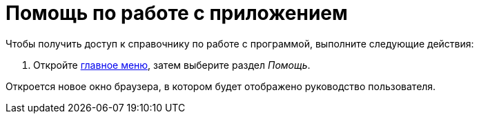 = Помощь по работе с приложением

.Чтобы получить доступ к справочнику по работе с программой, выполните следующие действия:
. Откройте xref:interface-main-menu.adoc[главное меню], затем выберите раздел _Помощь_.

Откроется новое окно браузера, в котором будет отображено руководство пользователя.
